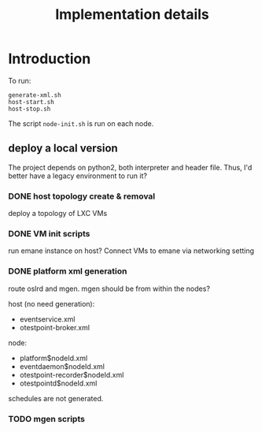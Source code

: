 #+TITLE: Implementation details

* Introduction

To run:
#+begin_example
generate-xml.sh
host-start.sh
host-stop.sh
#+end_example

The script =node-init.sh= is run on each node.


** deploy a local version
The project depends on python2, both interpreter and header
file. Thus, I'd better have a legacy environment to run it?

*** DONE host topology create & removal
    CLOSED: [2019-10-26 Sat 15:32]
deploy a topology of LXC VMs
*** DONE VM init scripts
    CLOSED: [2019-10-26 Sat 15:32]
run emane instance on host? Connect VMs to emane via networking setting
*** DONE platform xml generation
    CLOSED: [2019-10-26 Sat 16:40]
route oslrd and mgen. mgen should be from within the nodes?

host (no need generation):
- eventservice.xml
- otestpoint-broker.xml

node:
- platform$nodeId.xml
- eventdaemon$nodeId.xml
- otestpoint-recorder$nodeId.xml
- otestpointd$nodeId.xml

schedules are not generated.

*** TODO mgen scripts
